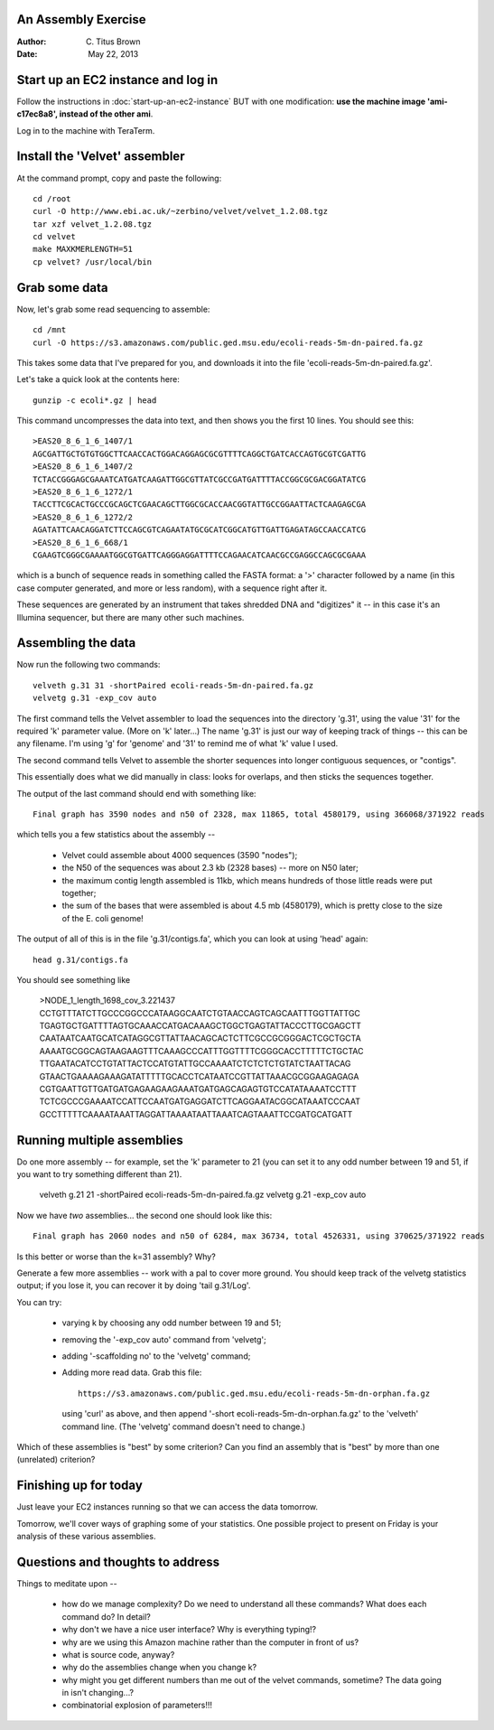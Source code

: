 An Assembly Exercise
====================

:Author: C. Titus Brown
:Date: May 22, 2013

Start up an EC2 instance and log in
===================================

Follow the instructions in :doc:`start-up-an-ec2-instance` BUT with
one modification: **use the machine image 'ami-c17ec8a8', instead of
the other ami**.

Log in to the machine with TeraTerm.

Install the 'Velvet' assembler
==============================

At the command prompt, copy and paste the following::

   cd /root
   curl -O http://www.ebi.ac.uk/~zerbino/velvet/velvet_1.2.08.tgz
   tar xzf velvet_1.2.08.tgz
   cd velvet
   make MAXKMERLENGTH=51
   cp velvet? /usr/local/bin

Grab some data
==============

Now, let's grab some read sequencing to assemble::

   cd /mnt
   curl -O https://s3.amazonaws.com/public.ged.msu.edu/ecoli-reads-5m-dn-paired.fa.gz

This takes some data that I've prepared for you, and downloads it into the file 'ecoli-reads-5m-dn-paired.fa.gz'.

Let's take a quick look at the contents here::

   gunzip -c ecoli*.gz | head

This command uncompresses the data into text, and then shows you the first 10
lines.  You should see this::

   >EAS20_8_6_1_6_1407/1
   AGCGATTGCTGTGTGGCTTCAACCACTGGACAGGAGCGCGTTTTCAGGCTGATCACCAGTGCGTCGATTG
   >EAS20_8_6_1_6_1407/2
   TCTACCGGGAGCGAAATCATGATCAAGATTGGCGTTATCGCCGATGATTTTACCGGCGCGACGGATATCG
   >EAS20_8_6_1_6_1272/1
   TACCTTCGCACTGCCCGCAGCTCGAACAGCTTGGCGCACCAACGGTATTGCCGGAATTACTCAAGAGCGA
   >EAS20_8_6_1_6_1272/2
   AGATATTCAACAGGATCTTCCAGCGTCAGAATATGCGCATCGGCATGTTGATTGAGATAGCCAACCATCG
   >EAS20_8_6_1_6_668/1
   CGAAGTCGGGCGAAAATGGCGTGATTCAGGGAGGATTTTCCAGAACATCAACGCCGAGGCCAGCGCGAAA

which is a bunch of sequence reads in something called the FASTA
format: a '>' character followed by a name (in this case computer
generated, and more or less random), with a sequence right after it.

These sequences are generated by an instrument that takes shredded DNA
and "digitizes" it -- in this case it's an Illumina sequencer, but
there are many other such machines.

Assembling the data
===================

Now run the following two commands::

   velveth g.31 31 -shortPaired ecoli-reads-5m-dn-paired.fa.gz 
   velvetg g.31 -exp_cov auto

The first command tells the Velvet assembler to load the sequences
into the directory 'g.31', using the value '31' for the required 'k'
parameter value.  (More on 'k' later...)  The name 'g.31' is just our
way of keeping track of things -- this can be any filename.  I'm using
'g' for 'genome' and '31' to remind me of what 'k' value I used.

The second command tells Velvet to assemble the shorter sequences into
longer contiguous sequences, or "contigs".

This essentially does what we did manually in class: looks for overlaps,
and then sticks the sequences together.

The output of the last command should end with something like::

   Final graph has 3590 nodes and n50 of 2328, max 11865, total 4580179, using 366068/371922 reads

which tells you a few statistics about the assembly --

 - Velvet could assemble about 4000 sequences (3590 "nodes");

 - the N50 of the sequences was about 2.3 kb (2328 bases) -- more on N50 later;

 - the maximum contig length assembled is 11kb, which means hundreds of those
   little reads were put together;

 - the sum of the bases that were assembled is about 4.5 mb (4580179), which
   is pretty close to the size of the E. coli genome!

The output of all of this is in the file 'g.31/contigs.fa', which you can
look at using 'head' again::

   head g.31/contigs.fa

You should see something like 

   >NODE_1_length_1698_cov_3.221437
   CCTGTTTATCTTGCCCGGCCCATAAGGCAATCTGTAACCAGTCAGCAATTTGGTTATTGC
   TGAGTGCTGATTTTAGTGCAAACCATGACAAAGCTGGCTGAGTATTACCCTTGCGAGCTT
   CAATAATCAATGCATCATAGGCGTTATTAACAGCACTCTTCGCCGCGGGACTCGCTGCTA
   AAAATGCGGCAGTAAGAAGTTTCAAAGCCCATTTGGTTTTCGGGCACCTTTTTCTGCTAC
   TTGAATACATCCTGTATTACTCCATGTATTGCCAAAATCTCTCTCTGTATCTAATTACAG
   GTAACTGAAAAGAAAGATATTTTTGCACCTCATAATCCGTTATTAAACGCGGAAGAGAGA
   CGTGAATTGTTGATGATGAGAAGAAGAAATGATGAGCAGAGTGTCCATATAAAATCCTTT
   TCTCGCCCGAAAATCCATTCCAATGATGAGGATCTTCAGGAATACGGCATAAATCCCAAT
   GCCTTTTTCAAAATAAATTAGGATTAAAATAATTAAATCAGTAAATTCCGATGCATGATT

Running multiple assemblies
===========================

Do one more assembly -- for example, set the 'k' parameter to 21 (you can
set it to any odd number between 19 and 51, if you want to try something
different than 21).

   velveth g.21 21 -shortPaired ecoli-reads-5m-dn-paired.fa.gz 
   velvetg g.21 -exp_cov auto

Now we have *two* assemblies... the second one should look like this::

   Final graph has 2060 nodes and n50 of 6284, max 36734, total 4526331, using 370625/371922 reads

Is this better or worse than the k=31 assembly?  Why?

Generate a few more assemblies -- work with a pal to cover more
ground.  You should keep track of the velvetg statistics output; if
you lose it, you can recover it by doing 'tail g.31/Log'.

You can try:

 - varying k by choosing any odd number between 19 and 51;

 - removing the '-exp_cov auto' command from 'velvetg';

 - adding '-scaffolding no' to the 'velvetg' command;

 - Adding more read data.  Grab this file::

     https://s3.amazonaws.com/public.ged.msu.edu/ecoli-reads-5m-dn-orphan.fa.gz

   using 'curl' as above, and then append '-short
   ecoli-reads-5m-dn-orphan.fa.gz' to the 'velveth' command line.
   (The 'velvetg' command doesn't need to change.)

Which of these assemblies is "best" by some criterion?  Can you find an
assembly that is "best" by more than one (unrelated) criterion?

Finishing up for today
======================

Just leave your EC2 instances running so that we can access the data tomorrow.

Tomorrow, we'll cover ways of graphing some of your statistics.  One possible
project to present on Friday is your analysis of these various assemblies.

Questions and thoughts to address
=================================

Things to meditate upon --

 - how do we manage complexity? Do we need to understand all these commands?
   What does each command do? In detail?

 - why don't we have a nice user interface?  Why is everything typing!?

 - why are we using this Amazon machine rather than the computer in
   front of us?

 - what is source code, anyway?

 - why do the assemblies change when you change k?

 - why might you get different numbers than me out of the velvet
   commands, sometime?  The data going in isn't changing...?

 - combinatorial explosion of parameters!!!

.. TODO: offer them up the orphaned reads

.. TODO: add blog post links; assembly paper read

.. TODO: vary parameters: -exp_cov, -scaffolding

.. TODO: install khmer?
